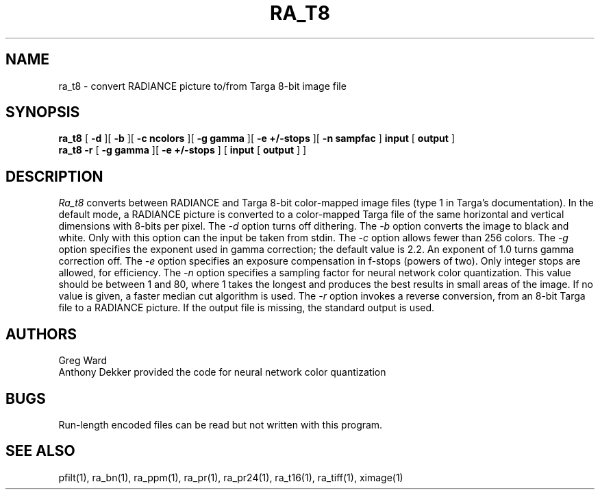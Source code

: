 .\" RCSid "$Id"
.TH RA_T8 1 5/30/95 RADIANCE
.SH NAME
ra_t8 - convert RADIANCE picture to/from Targa 8-bit image file
.SH SYNOPSIS
.B ra_t8
[
.B \-d
][
.B \-b
][
.B "\-c ncolors"
][
.B "\-g gamma"
][
.B "\-e +/-stops"
][
.B "-n sampfac"
]
.B input
[
.B output
]
.br
.B ra_t8
.B \-r
[
.B "\-g gamma"
][
.B "\-e +/-stops"
]
[
.B input
[
.B output
]
]
.SH DESCRIPTION
.I Ra_t8
converts between RADIANCE and Targa 8-bit color-mapped image files
(type 1 in Targa's documentation).
In the default mode, a RADIANCE picture is converted to a
color-mapped Targa file of the same horizontal and vertical dimensions with
8-bits per pixel.
The
.I \-d
option turns off dithering.
The
.I \-b
option converts the image to black and white.
Only with this option can the input be taken from stdin.
The
.I \-c
option allows fewer than 256 colors.
The
.I \-g
option specifies the exponent used in gamma correction;
the default value is 2.2.
An exponent of 1.0 turns gamma correction off.
The
.I \-e
option specifies an exposure compensation in f-stops (powers of two).
Only integer stops are allowed, for efficiency.
The
.I \-n
option specifies a sampling factor for neural network color
quantization.
This value should be between 1 and 80, where 1 takes the longest and
produces the best results in small areas of the image.
If no value is given, a faster median cut algorithm is used.
The
.I \-r
option invokes a reverse conversion, from an 8-bit Targa file to
a RADIANCE picture.
If the output file is missing, the standard output is used.
.SH AUTHORS
Greg Ward
.br
Anthony Dekker provided the code for neural network color quantization
.SH BUGS
Run-length encoded files can be read but not written with this
program.
.SH "SEE ALSO"
pfilt(1), ra_bn(1), ra_ppm(1), ra_pr(1), ra_pr24(1), ra_t16(1),
ra_tiff(1), ximage(1)
